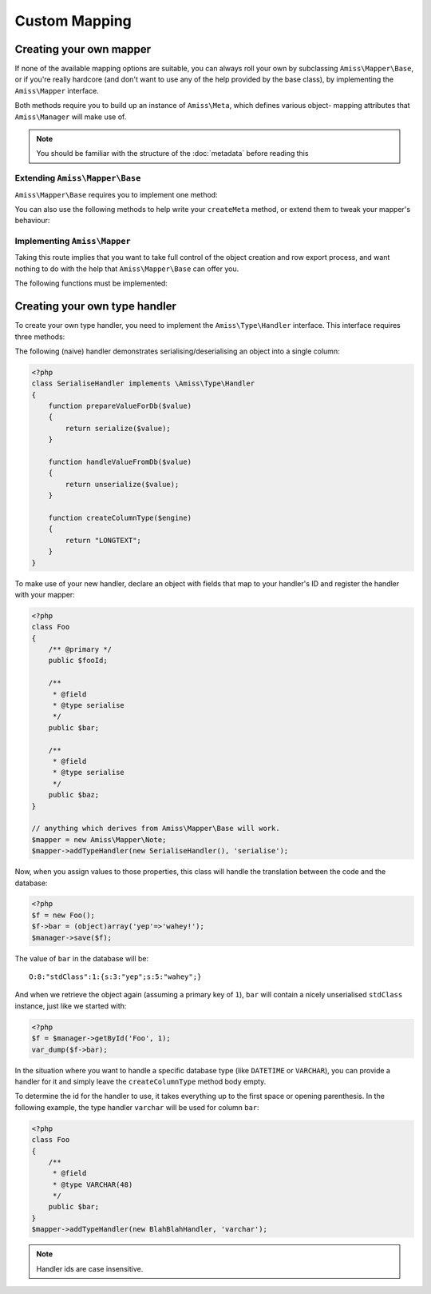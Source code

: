 Custom Mapping
==============

.. _custom-mapping:

Creating your own mapper
------------------------

If none of the available mapping options are suitable, you can always roll your own by subclassing
``Amiss\Mapper\Base``, or if you're really hardcore (and don't want to use any of the help provided
by the base class), by implementing the ``Amiss\Mapper`` interface.

Both methods require you to build up an instance of ``Amiss\Meta``, which defines various object-
mapping attributes that ``Amiss\Manager`` will make use of.

.. note:: You should be familiar with the structure of the :doc:`metadata` before reading this
.. guide.


Extending ``Amiss\Mapper\Base``
^^^^^^^^^^^^^^^^^^^^^^^^^^^^^^^

``Amiss\Mapper\Base`` requires you to implement one method:

.. py:function:: protected createMeta( $class )

    Must return an instance of ``Amiss\Meta`` for the ``$class``. See :doc:`metadata` for details on
    how to structure this object.

    :param class: The class name to create the Meta object for. This will already have been resolved 
        using ``resolveObjectName`` (see below).


You can also use the following methods to help write your ``createMeta`` method, or extend them to
tweak your mapper's behaviour:

.. py:function:: protected resolveObjectName( $name )

    Take a name provided to ``Amiss\Manager`` and convert it before it gets passed to ``createMeta``.


.. py:function:: protected getDefaultTable( $class )

    When no table is specified, you can use this method to generate a table name based on the class
    name. By default, it will take a ``Class\Name\Like\ThisOne`` and make a table name like
    ``this_one``.


.. py:function:: protected resolveUnnamedFields( $fields )

    If you want to make use of the base mapper's facilities for naming fields that are not
    explicitly named in the mapping configuration, pass an array of field definitions and the name
    property will be assigned. The updated field list is then returned.


Implementing ``Amiss\Mapper``
^^^^^^^^^^^^^^^^^^^^^^^^^^^^^

Taking this route implies that you want to take full control of the object creation and row export
process, and want nothing to do with the help that ``Amiss\Mapper\Base`` can offer you.

The following functions must be implemented:

.. py:function:: getMeta ( $class )
    
    Must return an instance of ``Amiss\Meta`` that defines the mapping for the class name passed.
    See :doc:`metadata` for details on how to structure this object.

    :param class: A string containing the name used when ``Amiss\Manager`` is called to act on an 
        "object".


.. py:function:: fromObject ( $meta , $object )
    
    Creates a row that will be used to insert or update the database. Must return a 1-dimensional
    associative array (or instance of `ArrayAccess
    <http://php.net/manual/en/class.arrayaccess.php>`_).

    :param meta:    ``Amiss\Meta`` defining the mapping
    :param object:  The object containing the values which will be used for the row


.. py:function:: toObject ( $meta , $object , $args )
    
    Create the object mapped by the passed ``Amiss\Meta`` object, assign the values from the
    ``$row``, and return the freshly minted instance.

    :param meta:    ``Amiss\Meta`` defining the mapping
    :param object:  The object containing the values which will be used for the row


.. py:function:: createObject ( $meta , $input , array $args = null )

    Create the object mapped by the passed ``Amiss\Meta`` object. It is acceptable to glean 
    constructor arguments from the ``$row``, but properties should not be assigned from the row:
    that's ``populateObject``'s job.

    Constructor arguments are passed using ``$args``, but if you really have to, you can ignore
    them. Or merge them  with an existing array. Or whatever.
    
    :param meta:  ``Amiss\Meta`` defining the mapping
    :param row:   Database row to use when populating your instance
    :param args:  Array of constructor arguments passed to ``Amiss\Manager``. Will most likely be 
        empty.


.. py:function:: populateObject ( $meta , $object , $input )

    Use the information in ``$meta`` to decide how to assign the values from ``$input`` to ``$object``. 


.. py:function:: determineTypeHandler ( $type )

    Return an instance of ``Amiss\Type\Handler`` for the passed type. Can return ``null``.

    This is only really used by the ``Amiss\TableBuilder`` class when you roll your own mapper
    unless you make use of it yourself in ``fromObject`` and ``toObject``. If you don't intend to
    use the table builer and don't intend to use this facility to map types yourself, just leave the
    method body empty.

    :param type:  The ID of the type to return a handler for.


.. _custom-type-handler:

Creating your own type handler
------------------------------

To create your own type handler, you need to implement the ``Amiss\Type\Handler`` interface. This
interface requires three methods:

.. py:function:: prepareValueForDb( $value , $object , array $fieldInfo)
    
    Take an object value and prepare it for insertion into the database
    

.. py:function:: handleValueFromDb( $value )
    
    Takes a value coming out of the database and prepare it for assigning to an object.


.. py:function:: createColumnType( $engine )

    This generates the database type string for use in table creation. See :doc:`/schema` for more
    info. You can simply leave this method empty if you prefer and the type declared against the
    field will used instead if it is set.

    This method makes the database engine name available so you can return a different type
    depending on whether you're using MySQL or SQLite.


The following (naive) handler demonstrates serialising/deserialising an object into a single column:

.. code-block:: php

    <?php
    class SerialiseHandler implements \Amiss\Type\Handler
    {
        function prepareValueForDb($value)
        {
            return serialize($value);
        }

        function handleValueFromDb($value)
        {
            return unserialize($value);
        }

        function createColumnType($engine)
        {
            return "LONGTEXT";
        }
    }


To make use of your new handler, declare an object with fields that map to your handler's ID and
register the handler with your mapper:

.. code-block:: php

    <?php
    class Foo
    {
        /** @primary */
        public $fooId;

        /**
         * @field
         * @type serialise
         */
        public $bar;

        /**
         * @field
         * @type serialise
         */
        public $baz;
    }

    // anything which derives from Amiss\Mapper\Base will work.
    $mapper = new Amiss\Mapper\Note;
    $mapper->addTypeHandler(new SerialiseHandler(), 'serialise');


Now, when you assign values to those properties, this class will handle the translation between the
code and the database:

.. code-block:: php

    <?php
    $f = new Foo();
    $f->bar = (object)array('yep'=>'wahey!');
    $manager->save($f);


The value of ``bar`` in the database will be::

    O:8:"stdClass":1:{s:3:"yep";s:5:"wahey";}


And when we retrieve the object again (assuming a primary key of ``1``), ``bar`` will contain a
nicely unserialised ``stdClass`` instance, just like we started with:

.. code-block:: php

    <?php
    $f = $manager->getById('Foo', 1);
    var_dump($f->bar);
    

In the situation where you want to handle a specific database type (like ``DATETIME`` or
``VARCHAR``), you can provide a handler for it and simply leave the ``createColumnType`` method body
empty.

To determine the id for the handler to use, it takes everything up to the first space or opening
parenthesis. In the following example, the type handler ``varchar`` will be used for column ``bar``:

.. code-block:: php

    <?php
    class Foo
    {
        /**
         * @field
         * @type VARCHAR(48)
         */
        public $bar;
    }
    $mapper->addTypeHandler(new BlahBlahHandler, 'varchar');

.. note:: Handler ids are case insensitive.
